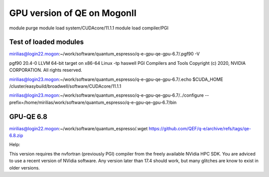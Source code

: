 ============================
GPU version of QE on MogonII
============================

module purge
module load system/CUDAcore/11.1.1
module load compiler/PGI


Test of loaded modules
-----------------------
mirilias@login22.mogon:~/work/software/quantum_espresso/q-e-gpu-qe-gpu-6.7/.pgf90 -V

pgf90 20.4-0 LLVM 64-bit target on x86-64 Linux -tp haswell 
PGI Compilers and Tools
Copyright (c) 2020, NVIDIA CORPORATION.  All rights reserved.

mirilias@login23.mogon:~/work/software/quantum_espresso/q-e-gpu-qe-gpu-6.7/.echo $CUDA_HOME
/cluster/easybuild/broadwell/software/CUDAcore/11.1.1

mirilias@login23.mogon:~/work/software/quantum_espresso/q-e-gpu-qe-gpu-6.7/../configure --prefix=/home/mirilias/work/software/quantum_espresso/q-e-gpu-qe-gpu-6.7/bin 


GPU-QE 6.8
----------
mirilias@login22.mogon:~/work/software/quantum_espresso/.wget https://github.com/QEF/q-e/archive/refs/tags/qe-6.8.zip


Help:

This version requires the nvfortran (previously PGI) compiler from the
freely available NVidia HPC SDK. You are adviced to use a recent version
of NVidia software. Any version later than 17.4 should work, but many glitches
are know to exist in older versions.


